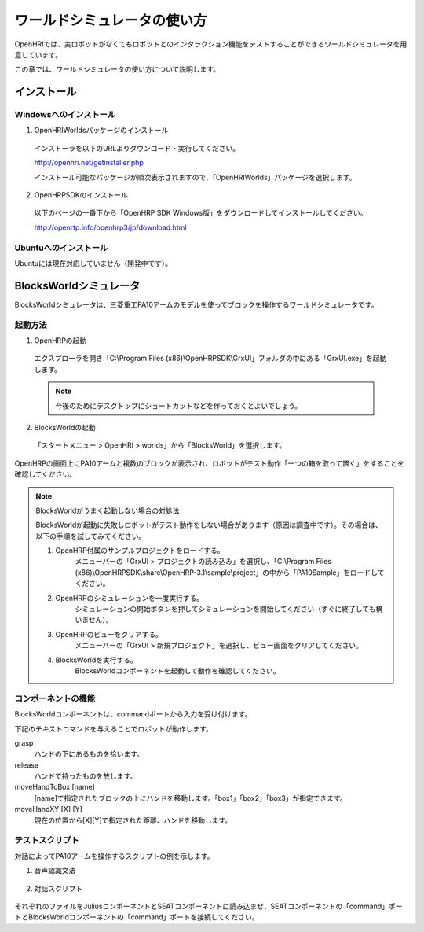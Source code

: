 ----------------------------
ワールドシミュレータの使い方
----------------------------

OpenHRIでは、実ロボットがなくてもロボットとのインタラクション機能をテストすることができるワールドシミュレータを用意しています。

この章では、ワールドシミュレータの使い方について説明します。

   .. image:: blocksworld.png

インストール
------------

Windowsへのインストール
=======================

1. OpenHRIWorldsパッケージのインストール

  インストーラを以下のURLよりダウンロード・実行してください。
  
  http://openhri.net/getinstaller.php
  
  インストール可能なパッケージが順次表示されますので、「OpenHRIWorlds」パッケージを選択します。

2. OpenHRPSDKのインストール
  
  以下のページの一番下から「OpenHRP SDK Windows版」をダウンロードしてインストールしてください。
  
  http://openrtp.info/openhrp3/jp/download.html

Ubuntuへのインストール
======================

Ubuntuには現在対応していません（開発中です）。


BlocksWorldシミュレータ
-----------------------

BlocksWorldシミュレータは、三菱重工PA10アームのモデルを使ってブロックを操作するワールドシミュレータです。

起動方法
========

1. OpenHRPの起動

  エクスプローラを開き「C:\\Program Files (x86)\\OpenHRPSDK\\GrxUI」フォルダの中にある「GrxUI.exe」を起動します。

  .. note:: 今後のためにデスクトップにショートカットなどを作っておくとよいでしょう。

2. BlocksWorldの起動

  「スタートメニュー > OpenHRI > worlds」から「BlocksWorld」を選択します。

OpenHRPの画面上にPA10アームと複数のブロックが表示され、ロボットがテスト動作「一つの箱を取って置く」をすることを確認してください。

.. note:: BlocksWorldがうまく起動しない場合の対処法

  BlocksWorldが起動に失敗しロボットがテスト動作をしない場合があります（原因は調査中です）。その場合は、以下の手順を試してみてください。

  1. OpenHRP付属のサンプルプロジェクトをロードする。
       メニューバーの「GrxUI > プロジェクトの読み込み」を選択し、「C:\\Program Files (x86)\\OpenHRPSDK\\share\\OpenHRP-3.1\\sample\\project」の中から「PA10Sample」をロードしてください。

  2. OpenHRPのシミュレーションを一度実行する。
        シミュレーションの開始ボタンを押してシミュレーションを開始してください（すぐに終了しても構いません）。

  3. OpenHRPのビューをクリアする。
        メニューバーの「GrxUI > 新規プロジェクト」を選択し、ビュー画面をクリアしてください。

  4. BlocksWorldを実行する。
        BlocksWorldコンポーネントを起動して動作を確認してください。


コンポーネントの機能
====================

BlocksWorldコンポーネントは、commandポートから入力を受け付けます。

下記のテキストコマンドを与えることでロボットが動作します。

grasp
  ハンドの下にあるものを拾います。

release
  ハンドで持ったものを放します。

moveHandToBox [name]
  [name]で指定されたブロックの上にハンドを移動します。「box1」「box2」「box3」が指定できます。

moveHandXY [X] [Y]
  現在の位置から[X][Y]で指定された距離、ハンドを移動します。

テストスクリプト
================

対話によってPA10アームを操作するスクリプトの例を示します。

1. 音声認識文法

  .. literalinclude:: blocksworld-ja.grxml
     :language: xml

2. 対話スクリプト

  .. literalinclude:: blocksworld-ja.seatml
     :language: xml

それぞれのファイルをJuliusコンポーネントとSEATコンポーネントに読み込ませ、SEATコンポーネントの「command」ポートとBlocksWorldコンポーネントの「command」ポートを接続してください。

